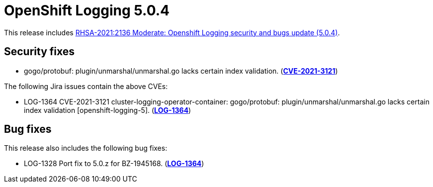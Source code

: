 [id="cluster-logging-release-notes-5-0-4"]
= OpenShift Logging 5.0.4

This release includes link:https://access.redhat.com/errata/RHSA-2021:2136[RHSA-2021:2136 Moderate: Openshift Logging security and bugs update (5.0.4)].


[id="openshift-logging-5-0-4-security-fixes"]
== Security fixes

* gogo/protobuf: plugin/unmarshal/unmarshal.go lacks certain index
validation. (link:https://access.redhat.com/security/cve/CVE-2021-3121[*CVE-2021-3121*])


The following Jira issues contain the above CVEs:

* LOG-1364 CVE-2021-3121 cluster-logging-operator-container: gogo/protobuf: plugin/unmarshal/unmarshal.go lacks certain index validation [openshift-logging-5]. (link:https://issues.redhat.com/browse/LOG-1364[*LOG-1364*])

[id="openshift-logging-5-0-4-bug-fixes"]
== Bug fixes

This release also includes the following bug fixes:

* LOG-1328 Port fix to 5.0.z for BZ-1945168. (link:https://issues.redhat.com/browse/LOG-1364[*LOG-1364*])
